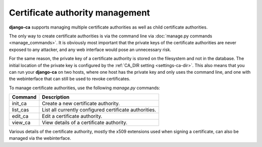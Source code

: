 ################################
Certificate authority management
################################

**django-ca** supports managing multiple certificate authorities as well as
child certificate authorities.

The only way to create certificate authorities is via the command line via
:doc:`manage.py commands <manage_commands>`. It is obviously most important that
the private keys of the certificate authorities are never exposed to any
attacker, and any web interface would pose an unnecessary risk.

For the same reason, the private key of a certificate authority is stored on the
filesystem and not in the database. The initial location of the private key is
configured by the :ref:`CA_DIR setting <settings-ca-dir>`. This also means that
you can run your **django-ca** on two hosts, where one host has the private key
and only uses the command line, and one with the webinterface that can still be
used to revoke certificates.

To manage certificate authorities, use the following `manage.py` commands:

======== ======================================================
Command  Description
======== ======================================================
init_ca  Create a new certificate authority.
list_cas List all currently configured certificate authorities.
edit_ca  Edit a certificate authority.
view_ca  View details of a certificate authority.
======== ======================================================

Various details of the certificate authority, mostly the x509 extensions used
when signing a certificate, can also be managed via the webinterface.
